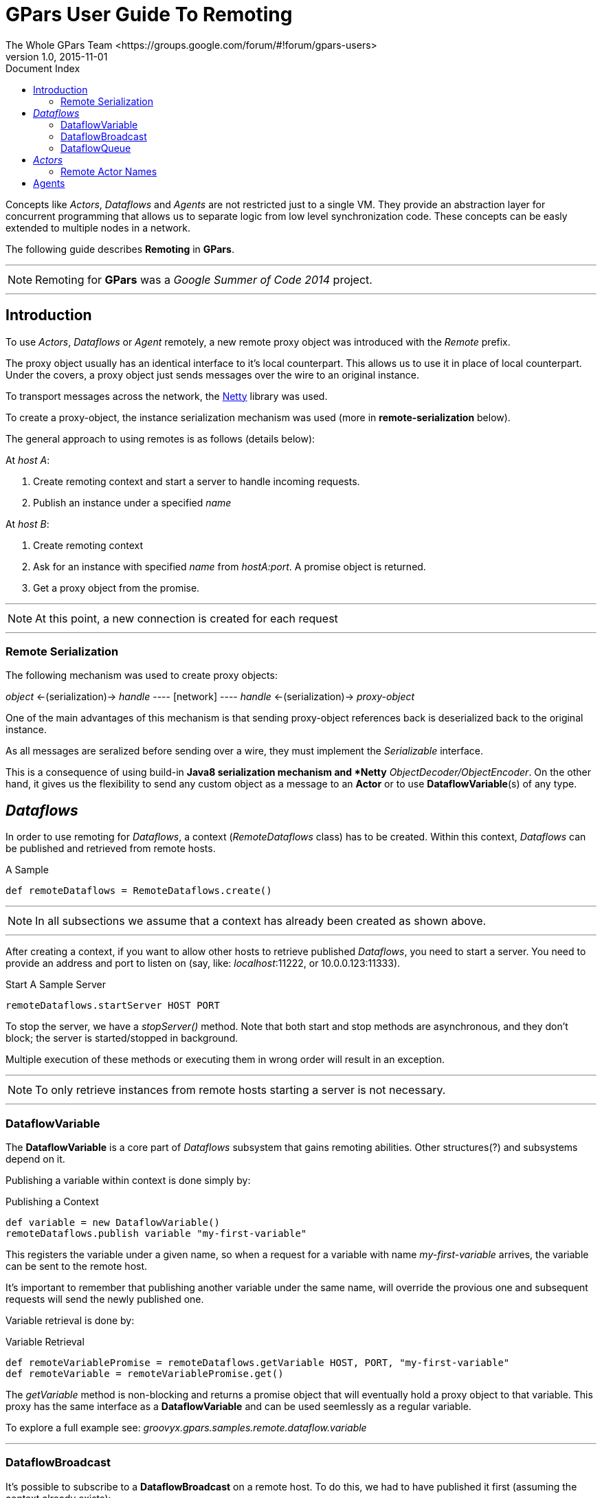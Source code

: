 = Guide to *GPars* - Groovy Parallel Systems
The Whole GPars Team <https://groups.google.com/forum/#!forum/gpars-users>
v1.0, 2015-11-01
:linkattrs:
:linkcss:
:toc: left
:toc-title: Document Index
:icons: font
:source-highlighter: coderay
:docslink: http://www.gpars.org/guide/[GPars Docs]
:description: GPars is a multi-paradigm concurrency framework offering several mutually cooperating high-level concurrency abstractions.
:doctitle:  *GPars* User Guide To Remoting

Concepts like _Actors_, _Dataflows_ and _Agents_ are not restricted just to a single VM. They provide an abstraction layer for concurrent programming that allows us to separate logic from low level synchronization code.
These concepts can be easly extended to multiple nodes in a network.

The following guide describes *Remoting* in *GPars*.

''''

NOTE: Remoting for *GPars* was a _Google Summer of Code 2014_ project.

''''

== Introduction

To use _Actors_, _Dataflows_ or _Agent_ remotely, a new remote proxy object was introduced with the _Remote_ prefix.

The proxy object usually has an identical interface to it's local counterpart. This allows us to use it in place of local counterpart.
Under the covers, a proxy object just sends messages over the wire to an original instance.

To transport messages across the network, the http://netty.io[Netty] library was used.

To create a proxy-object, the instance serialization mechanism was used (more in *remote-serialization* below).

The general approach to using remotes is as follows (details below):

At _host A_:

. Create remoting context and start a server to handle incoming requests.
. Publish an instance under a specified _name_

At _host B_:

. Create remoting context
. Ask for an instance with specified _name_ from _hostA:port_. A promise object is returned.
. Get a proxy object from the promise.

''''

NOTE: At this point, a new connection is created for each request

''''

=== Remote Serialization

The following mechanism was used to create proxy objects:

_object_ <-(serialization)-> _handle_ ---- [network] ---- _handle_ <-(serialization)-> _proxy-object_

One of the main advantages of this mechanism is that sending proxy-object references back is deserialized back to the original instance.

As all messages are seralized before sending over a wire, they must implement the _Serializable_ interface.

This is a consequence of using build-in *Java8 serialization mechanism and *Netty* _ObjectDecoder/ObjectEncoder_.
On the other hand, it gives us the flexibility to send any custom object as a message to an *Actor* or to use *DataflowVariable*(s) of any type.

== _Dataflows_

In order to use remoting for _Dataflows_, a context (_RemoteDataflows_ class) has to be created. Within this context, _Dataflows_ can be published and retrieved from remote hosts.

.A Sample
[source,groovy,linenums]
----
def remoteDataflows = RemoteDataflows.create()
----

''''

NOTE: In all subsections we assume that a context has already been created as shown above.

''''

After creating a context, if you want to allow other hosts to retrieve published _Dataflows_,
you need to start a server. You need to provide an address and port to listen on (say, like: _localhost_:11222, or 10.0.0.123:11333).

.Start A Sample Server 
[source,groovy,linenums]
----
remoteDataflows.startServer HOST PORT
----

To stop the server, we have a _stopServer()_ method. Note that both start and stop methods are asynchronous,
and they don't block; the server is started/stopped in background.

Multiple execution of these methods or executing them in wrong order will result in an exception.

''''

NOTE: To only retrieve instances from remote hosts starting a server is not necessary.

''''

=== DataflowVariable

The *DataflowVariable* is a core part of _Dataflows_ subsystem that gains remoting abilities. Other structures(?) and subsystems depend on it.

Publishing a variable within context is done simply by:

.Publishing a Context
[source,groovy,linenums]
----
def variable = new DataflowVariable()
remoteDataflows.publish variable "my-first-variable"
----

This registers the variable under a given name, so when a request for a variable with name _my-first-variable_ arrives, the variable can be sent to the remote host.

It's important to remember that publishing another variable under the same name, will override the provious one and subsequent requests will send the newly published one.

Variable retrieval is done by:

.Variable Retrieval
[source,groovy,linenums]
----
def remoteVariablePromise = remoteDataflows.getVariable HOST, PORT, "my-first-variable"
def remoteVariable = remoteVariablePromise.get()
----


The _getVariable_ method is non-blocking and returns a promise object that will eventually hold a proxy object to that variable.
This proxy has the same interface as a *DataflowVariable* and can be used seemlessly as a regular variable.

To explore a full example see: _groovyx.gpars.samples.remote.dataflow.variable_

''''

=== DataflowBroadcast

It's possible to subscribe to a *DataflowBroadcast* on a remote host. To do this, we had to have published it first (assuming the context already exists):

.A DataflowBroadcast Sample
[source,groovy,linenums]
----
def stream = new DataflowBroadcast()
remoteDataflows.publish stream "my-first-broadcast"
----

Then on other host it can be retrieved:

.A Retrieval Sample
[source,groovy,linenums]
----
def readChannelPromise = remoteDataflows.getReadChannel HOST, PORT, "my-first-broadcast"
def readChannel = readChannelPromise.get()
----

The proxy object has the same interface as a *ReadChannel* and can be used in same fashion as a *ReadChannel* of a regular *DataflowBroadcast*.

To explore a full example, please see: _groovyx.gpars.samples.remote.dataflow.broadcast_

''''

=== DataflowQueue

The *DataflowQueue* feature received similar functionality, and is published like this :

.A Publish Sample
[source,groovy,linenums]
----
def queue = new DataflowQueue()
remoteDataflows.publish queue, "my-first-queue"
----

and in similar way, we can retrieved it on the remote host:

.Retrieval from Remote Sources
[source,groovy,linenums]
----
def queuePromise = remoteDataflows.getQueue HOST, PORT, "my-first-queue"
def queue = queuePromise.get()
----


New items can be pushed into the queue of the remote proxy. Such elements are sent over a wire to the original instance and pushed into it.

Retrieval commands send a request for an element to the original instance.

Conceptually, the remote proxy is an interface - it just sends requests to an original instance.

To explore a full example see:

_groovyx.gpars.samples.remote.dataflow.queue_ or _groovyx.gpars.samples.remote.dataflow.queuebalancer_

''''

== _Actors_

The `Remote Actors` subsystem is designed in similar way.

To start a _RemoteActors_ class, a context has to be created. Then within this context, an _Actors_ instance can be published or retrieved from a remote host.

.Remote Creation
[source,groovy,linenums]
----
def remoteActors = RemoteActors.create()
----

.Publishing :
[source,groovy,linenums]
----
def actor = ...
remoteActors.publish actor, "actor-name"
----

.Retrieval :
[source,groovy,linenums]
----
def actorPromise = remoteActors.get HOST, PORT, "actor-name"
def remoteActor = actorPromise.get()
----

It's possible to join a remote *Actor*, but this will block until the original *Actor* ends its work.
Sending replies and the _sendAndWait_ method are supported as well.

One can send any object as a message to an *Actor*, but keep in mind it has to be [blue]*Serializable*.

See example: _groovyx.gpars.samples.remote.actor_

''''

=== Remote Actor Names

A _RemoteActors_ class context may be identified by a name. To create one with a name use:

.Create A Named Context
[source,groovy,linenums]
----
def remoteActors = RemoteActors.create "test-group-1"
----

_Actors_ published within this context may be accessed by providing a special *Actor* URL.

For example: publishing an *actor* under the name  of [blue]"actor" within this context makes it accessible under the URL
"test-group-1/actor".

.A Sample
[source,groovy,linenums]
----
def actor = remoteActors.get "test-group-1/actor"
----

The host and port of an instance holding this actor is determined automatically.

Invoking the _get_ method will send a broadcast query to _255.255.255.255_ with a search for an actor within a context with that specific name.
A matching instance responds to that query with necessary information like host and port.

.Allowed actor and context names
----
As the URL contains "/" (backslash) as a separator between context and actor name, we cannot use backslashes in an actor's name, but a context name can contain any UTF characters.
----

''''

== Agents

A `Remote Agents` system is designed in similar fashion.

To begin, a _RemoteAgents_ class context has to be created. Within this context, _Agents_ can be published or retrieved from remote hosts.

.A Sample
[source,groovy,linenums]
----
def remoteAgents = RemoteAgents.create()
----

.Publishing :
[source,groovy,linenums]
----
def agent = ...
remoteAgents.publish agent, "agent-name"
----

.Retrieval :
[source,groovy,linenums]
----
def agentPromise = remoteAgents.get HOST, PORT, "agent-name"
def remoteAgent = agentPromise.get()
----

There are two ways to execute closures used to update the state of a remote _Agent_ instance:

* _remote_ - closure is serialized and sent to original instance and executed in that context
* _local_ - current state is retrieved and closure is executed where the update originated, then updated value is sent to original instance. Concurrent changes to _Agent_ wait until this process ends.

By default, remote _Agents_ uses a _remote_ execution policy. We can change it if necessary :

.Changing Policy
[source,groovy,linenums]
----
def agentPromise = remoteAgents.get HOST, PORT, "agent"
def remoteAgent =  agentPromise.get()
remoteAgent.executionPolicy = AgentClosureExecutionPolicy.LOCAL
----

//See example: _groovyx.3.samples.remote.agent_